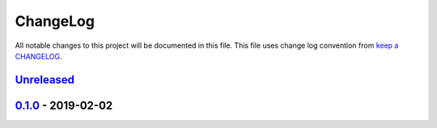 ChangeLog
---------

All notable changes to this project will be documented in this file.
This file uses change log convention from `keep a CHANGELOG`_.


`Unreleased`_
+++++++++++++

`0.1.0`_ - 2019-02-02
++++++++++++++++++++++


.. _`Unreleased`: https://github.com/luismayta/zsh-flutter/compare/0.1.0...HEAD
.. _`0.1.0`: https://github.com/luismayta/zsh-flutter/compare/0.0.0...0.1.0
.. _0.0.0: https://gitlab.com/luismayta/zsh-flutter/compare/0.0.0...0.0.0

.. _`keep a CHANGELOG`: http://keepachangelog.com/en/0.0.0/
